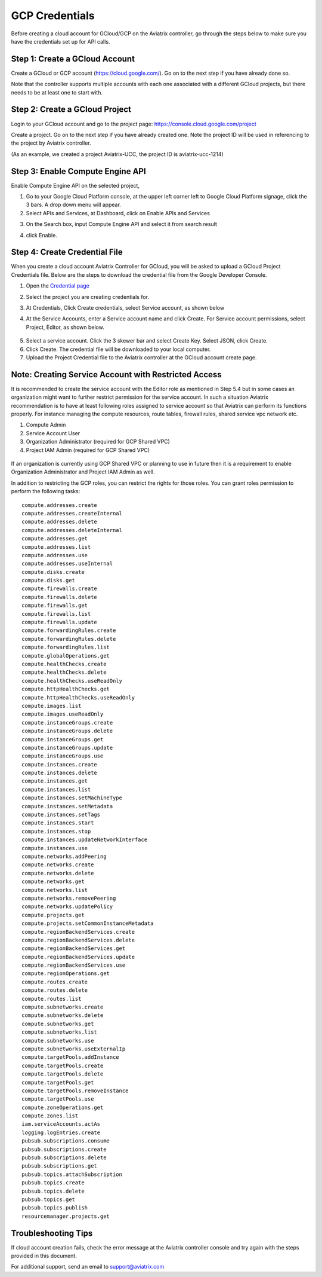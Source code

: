 .. meta::
   :description: Create GCloud Account on Aviatrix Controller
   :keywords: GCloud, create GCloud, create GCloud account, Aviatrix, GCP credentials




===================================================================
GCP Credentials
===================================================================


Before creating a cloud account for GCloud/GCP on the Aviatrix controller, go through the
steps below to make sure you have the credentials set up for API calls.


Step 1: Create a GCloud Account
-------------------------------

Create a GCloud or GCP account (https://cloud.google.com/). Go on to the next
step if you have already done so.

Note that the controller supports multiple accounts with each one
associated with a different GCloud projects, but there needs to be at
least one to start with.

Step 2: Create a GCloud Project
---------------------------------

Login to your GCloud account and go to the project page:
https://console.cloud.google.com/project

Create a project. Go on to the next step if you have already created
one. Note the project ID will be used in referencing to the project by
Aviatrix controller.

(As an example, we created a project Aviatrix-UCC, the project ID is
aviatrix-ucc-1214)

Step 3: Enable Compute Engine API
----------------------------------

Enable Compute Engine API on the selected project,

1. Go to your Google Cloud Platform console, at the upper left corner
   left to Google Cloud Platform signage, click the 3 bars. A drop down
   menu will appear.

2. Select APIs and Services, at Dashboard, click on Enable APIs and Services

|image3|

3. On the Search box, input Compute Engine API and select it from search result

|image2|

4. click Enable.


Step 4: Create Credential File
----------------------------------

When you create a cloud account Aviatrix Controller for GCloud, you will be asked to upload a
GCloud Project Credentials file. Below are the steps to download the
credential file from the Google Developer Console.

1. Open the `Credential
   page <http://console.developers.google.com/project/_/apiui/credential>`__

2. Select the project you are creating credentials for.

3. At Credentials, Click Create credentials, select Service account,
   as shown below

   |service_account|

4. At the Service Accounts, enter a Service account name and click Create. For Service account permissions, select Project, Editor, as shown below. 

 |iam_credential|

5. Select a service account. Click the 3 skewer bar and select Create Key. Select JSON, click Create.

6. Click Create. The credential file will be downloaded to your local
   computer.

7. Upload the Project Credential file to the Aviatrix controller at the GCloud
   account create page.

Note: Creating Service Account with Restricted Access
-----------------------------------------------------
It is recommended to create the service account with the Editor role as mentioned in Step 5.4 but in some cases an organization might want
to further restrict permission for the service account. In such a situation Aviatrix recommendation is to have at least following roles assigned
to service account so that Aviatrix can perform its functions properly. For instance managing the compute resources, route tables, firewall rules, shared service vpc network etc. 

1. Compute Admin
2. Service Account User
3. Organization Administrator (required for GCP Shared VPC)
4. Project IAM Admin (required for GCP Shared VPC)

  |restricted_access|

If an organization is currently using GCP Shared VPC or planning to use in future then it is a requirement to enable Organization Administrator 
and Project IAM Admin as well.

In addition to restricting the GCP roles, you can restrict the rights for those roles. You can grant roles permission to perform the following tasks:

::

   compute.addresses.create
   compute.addresses.createInternal
   compute.addresses.delete
   compute.addresses.deleteInternal
   compute.addresses.get
   compute.addresses.list
   compute.addresses.use
   compute.addresses.useInternal
   compute.disks.create
   compute.disks.get
   compute.firewalls.create
   compute.firewalls.delete
   compute.firewalls.get
   compute.firewalls.list
   compute.firewalls.update
   compute.forwardingRules.create
   compute.forwardingRules.delete
   compute.forwardingRules.list
   compute.globalOperations.get
   compute.healthChecks.create
   compute.healthChecks.delete
   compute.healthChecks.useReadOnly
   compute.httpHealthChecks.get
   compute.httpHealthChecks.useReadOnly
   compute.images.list
   compute.images.useReadOnly
   compute.instanceGroups.create
   compute.instanceGroups.delete
   compute.instanceGroups.get
   compute.instanceGroups.update
   compute.instanceGroups.use
   compute.instances.create
   compute.instances.delete
   compute.instances.get
   compute.instances.list
   compute.instances.setMachineType
   compute.instances.setMetadata
   compute.instances.setTags
   compute.instances.start
   compute.instances.stop
   compute.instances.updateNetworkInterface
   compute.instances.use
   compute.networks.addPeering
   compute.networks.create
   compute.networks.delete
   compute.networks.get
   compute.networks.list
   compute.networks.removePeering
   compute.networks.updatePolicy
   compute.projects.get
   compute.projects.setCommonInstanceMetadata
   compute.regionBackendServices.create
   compute.regionBackendServices.delete
   compute.regionBackendServices.get
   compute.regionBackendServices.update
   compute.regionBackendServices.use
   compute.regionOperations.get
   compute.routes.create
   compute.routes.delete
   compute.routes.list
   compute.subnetworks.create
   compute.subnetworks.delete
   compute.subnetworks.get
   compute.subnetworks.list
   compute.subnetworks.use
   compute.subnetworks.useExternalIp
   compute.targetPools.addInstance
   compute.targetPools.create
   compute.targetPools.delete
   compute.targetPools.get
   compute.targetPools.removeInstance
   compute.targetPools.use
   compute.zoneOperations.get
   compute.zones.list
   iam.serviceAccounts.actAs
   logging.logEntries.create
   pubsub.subscriptions.consume
   pubsub.subscriptions.create
   pubsub.subscriptions.delete
   pubsub.subscriptions.get
   pubsub.topics.attachSubscription
   pubsub.topics.create
   pubsub.topics.delete
   pubsub.topics.get
   pubsub.topics.publish
   resourcemanager.projects.get

Troubleshooting Tips
----------------------

If cloud account creation fails, check the error message at the Aviatrix
controller console and try again with the steps provided in this
document.

For additional support, send an email to support@aviatrix.com

.. |image0| image:: GCloud_media/image1.png

.. |image1| image:: GCloud_media/image2.png

.. |image2| image:: GCloud_media/gcloud-api-library-search.png

.. |image3| image:: GCloud_media/gcloud-enable-apis-and-services.png

.. |service_account| image:: GCloud_media/service_account.png
   :scale: 30%

.. |iam_credential| image:: GCloud_media/iam_credential.png
   :scale: 30%
   
.. |restricted_access| image:: GCloud_media/restricted_access.png
   :scale: 30%

.. disqus::
